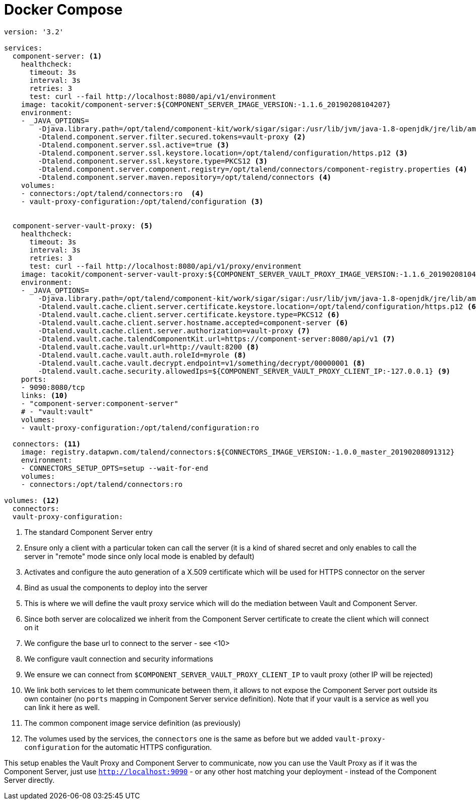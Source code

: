 = Docker Compose

[source,yaml]
----
version: '3.2'

services:
  component-server: <1>
    healthcheck:
      timeout: 3s
      interval: 3s
      retries: 3
      test: curl --fail http://localhost:8080/api/v1/environment
    image: tacokit/component-server:${COMPONENT_SERVER_IMAGE_VERSION:-1.1.6_20190208104207}
    environment:
    - _JAVA_OPTIONS=
        -Djava.library.path=/opt/talend/component-kit/work/sigar/sigar:/usr/lib/jvm/java-1.8-openjdk/jre/lib/amd64/server:/usr/lib/jvm/java-1.8-openjdk/jre/lib/amd64:/usr/lib/jvm/java-1.8-openjdk/jre/../lib/amd64:/usr/java/packages/lib/amd64:/usr/lib64:/lib64:/lib:/usr/lib
        -Dtalend.component.server.filter.secured.tokens=vault-proxy <2>
        -Dtalend.component.server.ssl.active=true <3>
        -Dtalend.component.server.ssl.keystore.location=/opt/talend/configuration/https.p12 <3>
        -Dtalend.component.server.ssl.keystore.type=PKCS12 <3>
        -Dtalend.component.server.component.registry=/opt/talend/connectors/component-registry.properties <4>
        -Dtalend.component.server.maven.repository=/opt/talend/connectors <4>
    volumes:
    - connectors:/opt/talend/connectors:ro  <4>
    - vault-proxy-configuration:/opt/talend/configuration <3>


  component-server-vault-proxy: <5>
    healthcheck:
      timeout: 3s
      interval: 3s
      retries: 3
      test: curl --fail http://localhost:8080/api/v1/proxy/environment
    image: tacokit/component-server-vault-proxy:${COMPONENT_SERVER_VAULT_PROXY_IMAGE_VERSION:-1.1.6_20190208104221}
    environment:
    - _JAVA_OPTIONS=
        -Djava.library.path=/opt/talend/component-kit/work/sigar/sigar:/usr/lib/jvm/java-1.8-openjdk/jre/lib/amd64/server:/usr/lib/jvm/java-1.8-openjdk/jre/lib/amd64:/usr/lib/jvm/java-1.8-openjdk/jre/../lib/amd64:/usr/java/packages/lib/amd64:/usr/lib64:/lib64:/lib:/usr/lib
        -Dtalend.vault.cache.client.server.certificate.keystore.location=/opt/talend/configuration/https.p12 <6>
        -Dtalend.vault.cache.client.server.certificate.keystore.type=PKCS12 <6>
        -Dtalend.vault.cache.client.server.hostname.accepted=component-server <6>
        -Dtalend.vault.cache.client.server.authorization=vault-proxy <7>
        -Dtalend.vault.cache.talendComponentKit.url=https://component-server:8080/api/v1 <7>
        -Dtalend.vault.cache.vault.url=http://vault:8200 <8>
        -Dtalend.vault.cache.vault.auth.roleId=myrole <8>
        -Dtalend.vault.cache.vault.decrypt.endpoint=v1/something/decrypt/00000001 <8>
        -Dtalend.vault.cache.security.allowedIps=${COMPONENT_SERVER_VAULT_PROXY_CLIENT_IP:-127.0.0.1} <9>
    ports:
    - 9090:8080/tcp
    links: <10>
    - "component-server:component-server"
    # - "vault:vault"
    volumes:
    - vault-proxy-configuration:/opt/talend/configuration:ro

  connectors: <11>
    image: registry.datapwn.com/talend/connectors:${CONNECTORS_IMAGE_VERSION:-1.0.0_master_20190208091312}
    environment:
    - CONNECTORS_SETUP_OPTS=setup --wait-for-end
    volumes:
    - connectors:/opt/talend/connectors:ro

volumes: <12>
  connectors:
  vault-proxy-configuration:
----

<1> The standard Component Server entry
<2> Ensure only a client with a particular token can call the server (it is a kind of shared secret and only enables to call the server in "remote" mode since only local mode is enabled by default)
<3> Activates and configure the auto generation of a X.509 certificate which will be used for HTTPS connector on the server
<4> Bind as usual the components to deploy into the server
<5> This is where we will define the vault proxy service which will do the mediation between Vault and Component Server.
<6> Since both server are colocalized we inherit from the Component Server certificate to create the client which will connect on it
<7> We configure the base url to connect to the server - see <10>
<8> We configure vault connection and security informations
<9> We ensure we can connect from `$COMPONENT_SERVER_VAULT_PROXY_CLIENT_IP` to vault proxy (other IP will be rejected)
<10> We link both services to let them communicate between them, it allows to not expose the Component Server port outside its own container (no `ports` mapping in Component Server service definition). Note that if your vault is a service as well you can link it here as well.
<11> The common component image service definition (as previously)
<12> The volumes used by the services, the `connectors` one is the same as before but we added `vault-proxy-configuration` for the automatic HTTPS configuration.

This setup enables the Vault Proxy and Component Server to communicate, now you can use
the Vault Proxy as if it was the Component Server, just use `http://localhost:9090` - or any other host matching your deployment - instead of the
Component Server directly.